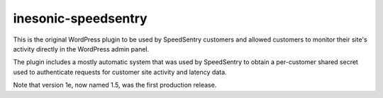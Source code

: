 ====================
inesonic-speedsentry
====================
This is the original WordPress plugin to be used by SpeedSentry customers and
allowed customers to monitor their site's activity directly in the WordPress
admin panel.

The plugin includes a mostly automatic system that was used by SpeedSentry to
obtain a per-customer shared secret used to authenticate requests for customer
site activity and latency data.

Note that version 1e, now named 1.5, was the first production release.
